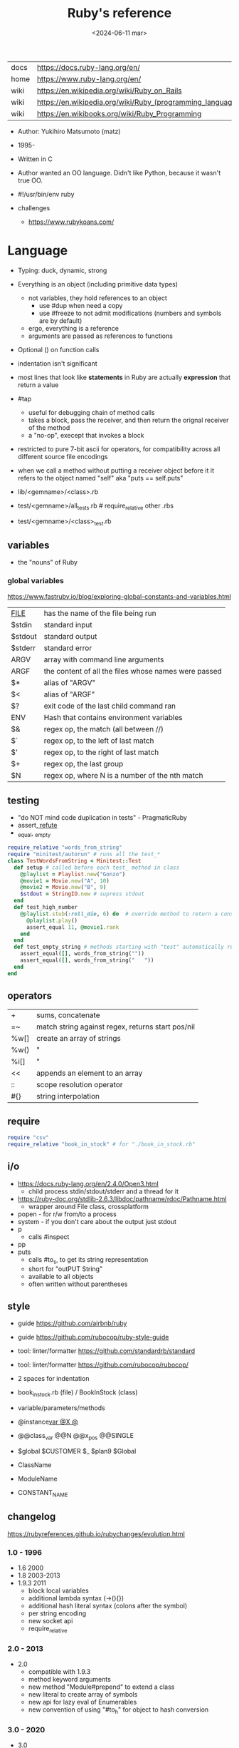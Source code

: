 #+TITLE: Ruby's reference
#+DATE: <2024-06-11 mar>

|------+-----------------------------------------------------------|
| docs | https://docs.ruby-lang.org/en/                            |
| home | https://www.ruby-lang.org/en/                             |
| wiki | https://en.wikipedia.org/wiki/Ruby_on_Rails               |
| wiki | https://en.wikipedia.org/wiki/Ruby_(programming_language) |
| wiki | https://en.wikibooks.org/wiki/Ruby_Programming            |
|------+-----------------------------------------------------------|

- Author: Yukihiro Matsumoto (matz)
- 1995-
- Written in C
- Author wanted an OO language.
  Didn't like Python, because it wasn't true OO.

- #!/usr/bin/env ruby

- challenges
  - https://www.rubykoans.com/

* Language

- Typing: duck, dynamic, strong
- Everything is an object (including primitive data types)
  - not variables, they hold references to an object
    - use #dup when need a copy
    - use #freeze to not admit modifications (numbers and symbols are by default)
  - ergo, everything is a reference
  - arguments are passed as references to functions
- Optional () on function calls
- indentation isn't significant
- most lines that look like *statements* in Ruby are actually *expression* that return a value
- #tap
  - useful for debugging chain of method calls
  - takes a block, pass the receiver, and then return the orignal receiver of the method
  - a "no-op", execept that invokes a block
- restricted to pure 7-bit ascii for operators,
  for compatibility across all different source file encodings
- when we call a method without putting a receiver object before it
  it refers to the object named "self"
  aka "puts == self.puts"

- lib/<gemname>/<class>.rb
- test/<gemname>/all_tests.rb # require_relative other .rbs
- test/<gemname>/<class>_test.rb

** variables
- the "nouns" of Ruby
*** global variables
https://www.fastruby.io/blog/exploring-global-constants-and-variables.html
|----------+------------------------------------------------------|
| __FILE__ | has the name of the file being run                   |
| $stdin   | standard input                                       |
| $stdout  | standard output                                      |
| $stderr  | standard error                                       |
| ARGV     | array with command line arguments                    |
| ARGF     | the content of all the files whose names were passed |
| $*       | alias of "ARGV"                                      |
| $<       | alias of "ARGF"                                      |
| $?       | exit code of the last child command ran              |
| ENV      | Hash that contains environment variables             |
| $&       | regex op, the match (all between //)                 |
| $`       | regex op, to the left of last match                  |
| $'       | regex op, to the right of last match                 |
| $+       | regex op, the last group                             |
| $N       | regex op, where N is a number of the nth match       |
|----------+------------------------------------------------------|
** testing

- "do NOT mind code duplication in tests" - PragmaticRuby
- assert_, refute_
- _equal, _empty
#+begin_src ruby
  require_relative "words_from_string"
  require "minitest/autorun" # runs all the test_*
  class TestWordsFromString < Minitest::Test
    def setup # called before each test_ method in class
      @playlist = Playlist.new("Gonzo")
      @movie1 = Movie.new("A", 10)
      @movie2 = Movie.new("B", 9)
      $stdout = StringIO.new # supress stdout
    end
    def test_high_number
      @playlist.stub(:roll_die, 6) do  # override method to return a constant value
        @playlist.play()
        assert_equal 11, @movie1.rank
      end
    end
    def test_empty_string # methods starting with "test" automatically run
      assert_equal([], words_from_string(""))
      assert_equal([], words_from_string("   "))
    end
  end
#+end_src

** operators
|------+---------------------------------------------------|
| +    | sums, concatenate                                 |
| =~   | match string against regex, returns start pos/nil |
| %w[] | create an array of strings                        |
| %w() | "                                                 |
| %i[] | "                                                 |
| <<   | appends an element to an array                    |
| ::   | scope resolution operator                         |
| #{}  | string interpolation                              |
|------+---------------------------------------------------|
** require

#+begin_src ruby
  require "csv"
  require_relative "book_in_stock" # for "./book_in_stock.rb"
#+end_src

** i/o

- https://docs.ruby-lang.org/en/2.4.0/Open3.html
  - child process stdin/stdout/stderr and a thread for it
- https://ruby-doc.org/stdlib-2.6.3/libdoc/pathname/rdoc/Pathname.html
  - wrapper around File class, crossplatform
- popen - for r/w from/to a process
- system - if you don't care about the output just stdout
- p
  - calls #inspect
- pp
- puts
  - calls #to_s, to get its string representation
  - short for "outPUT String"
  - available to all objects
  - often written without parentheses

** style

- guide https://github.com/airbnb/ruby
- guide https://github.com/rubocop/ruby-style-guide
- tool: linter/formatter https://github.com/standardrb/standard
- tool: linter/formatter https://github.com/rubocop/rubocop/

- 2 spaces for indentation
- book_in_stock.rb (file) / BookInStock (class)

- variable/parameters/methods
- @instance_var @X @_
- @@class_var @@N @@x_pos @@SINGLE
- $global $CUSTOMER $_ $plan9 $Global
- ClassName
- ModuleName
- CONSTANT_NAME

** changelog

https://rubyreferences.github.io/rubychanges/evolution.html

*** 1.0 - 1996

- 1.6   2000
- 1.8   2003-2013
- 1.9.3 2011
  - block local variables
  - additional lambda syntax (->(){})
  - additional hash literal syntax (colons after the symbol)
  - per string encoding
  - new socket api
  - require_relative

*** 2.0 - 2013

- 2.0
  - compatible with 1.9.3
  - method keyword arguments
  - new method "Module#prepend" to extend a class
  - new literal to create array of symbols
  - new api for lazy eval of Enumerables
  - new convention of using "#to_h" for object to hash conversion

*** 3.0 - 2020

- 3.0
  - "3x faster than 2"
  - introduces MJIT/YJIT
  - new concurrency utils: Fibre, Scheduler, Ractor
  - introduces RBS, for typed ruby
- 3.1   2021
- 3.2   2022
  - WASM compatible via WASI
- 3.3   2023
  - new parser: Prism
  - introduces RJIT

** control flow

- if/elsif/else/end
- unless/
- while/end
- =statement modifiers=
  #+begin_src ruby
    return nil if user.nil? # guards clause, usually at the beginning of a method

    puts "Danger" if radiation > 3000

    square = 4
    square = square * square while square < 1000
  #+end_src
- loop/end
  - infinite loop
  - break out of them
  - it will also auto-break if the *Enumerator* inside runs out of values
    #+begin_src ruby
      short_enum = [1,2,3].to_enum
      long_enum = ('a'..'z').to_enum
      loop do # loops 3 times
        puts "#{short_enum.next} - #{long_enum.next}"
      end
    #+end_src

** a =block= {} do/end

- blocks are closures
- is a chunk of code you can pass to a method, as it were another parameter

- assign a block to a variable, all of these return a =Proc= from the block
  #+begin_src ruby
    bo = ->(param) { puts "You called me with #{param}" } # stabby lambda, optional parens
    bo = lambda { |param| puts "You called me with #{param}" } # Kernel method "lambda", error on wrong nargs
    bo = proc { |param| puts "You called me with #{param}" } # Kernel method "proc", bubble ups "return"
    bo = Proc.new { |param| puts "You called me with #{param}" } # same but OLD style
    bo.call(99)
  #+end_src

- can be passed to a *method* either
  1) extra IMPLICIT last argument that's passed to a method
  2) (&) EXPLICIT last argument, to call store it and call it later (callbacks)
     #+begin_src ruby
       class ProcExample
         def pass_in_block(&action)
           @stored_proc = action
         end
         def use_proc(parameter)
           @stored_proc.call(parameter) # .call stored block
         end
       end
       eg = ProcExample.new
       eg.pass_in_block { |param| puts "The parameter is #{param}" }
       eg.use_proc(99)
     #+end_src

- parameters to a block are ALWAYS local to that block
- has access to variables outside his scope
- =Iterator= or =Enumerator= a method that can invoke a block of code repeatedly
- you can only pass one block per method call
  greet("dave", "loyal customer") { puts "hi" }
- invoked in a method using ~yield~
  - block parameters put after a ; are considered locals to that block (awk-ish) (RARE!)
    #+begin_src ruby
      square = "some shape"
      sum = 0
      [1,2,3,4].each do |value;square| # 2 block parameters
        square = value * value
        sum += square
      end
      puts sum
      puts square
    #+end_src
  - no argument
    #+begin_src ruby
      def call_block
        puts "Start of method"
        yield
        yield
        puts "End of method"
      end
      call_block { puts "In the block" }
    #+end_src
  - with arguments
    #+begin_src ruby
      def who_says_what
        yield("Dave", "hello")
        yield("Andy", "goodbye")
      end
      who_says_what { |person, phrase| puts "#{person} says #{phrase}" }
    #+end_src
  - for =transactions= (ME: using blocks for meta-programming stuff)
    #+begin_src ruby
      class File
        def self.open_and_process(*args) # class method
          f = File.open(*args)
          yield f
          f.close()
        end
      end

      File.open_and_process("testfile", "r") do |file|
        while line = file.gets
          puts line
        end
      end
    #+end_src

** Classes

- created with NAME.new
- has/can have
  - each instance has an ~object_id~ /property/
  - instance variables
- attributes are just methods without arguments
- the "only easy" way to change an object's state is by calling onf its methods
- templates for creating objectss

#+NAME: from "Programming Ruby 3.3"
#+begin_src ruby
  class BookInStock
    attr_accessor :price      # would create a attr_reader/attr_writer
    attr_reader :isbn #, :price   # creates the reader accessor methods #isbn and #price, for @isbn and @price
    def initialize(isbn, price) # called by BookInStock.new
      @isbn = isbn
      @price = Float(price)
    end
    # def price=(new_price) # setter
    #   @price = new_price
    # end
    def price_in_cents
      (price * 100).round # !!!! is valid to refer to it either as "price" or "@price"
    end
    def price_in_cents=(cents) # setter for a "virtual isntance variable", giving a "uniform access principle"
      @price = cents / 100.0
    end
  end
  book = BookInStock.new("isbn1", 33.80)
  book.price = book.price * 0.75 # using the setter and getter
#+end_src

#+NAME: optionally take a block
#+begin_src ruby
  class File
    def self.my_open(*args) # CLASS METHOD, parameter list into array "args"
      file = File.new(*args) # spread array "args", into individual arguments
      return file unless block_given? # guard return if no block_given?
      result = yield file
      file.close
      result
    end
  end
#+end_src

** Methods (.)

- private/public/protected def
- can be redefining (just warns about it)
- the verbs of ruby
- attached at the end of variables with by a dot
- some methods (such as =print=) are kernel methods, won't use the dot
- parameters
  - =positional= foo
  - =keyword= rank: 10
    needs the keyword to be passed
  - =default= rank = 10
    with a possible computed default
    (ME: aka &optional)
- kinds
  - module methods (::) self.
  - Class Methods (::) self.
    - attached after variables and constants by a double colon
  - instance methods (.)
    - called by RECEIVER.METHODNAME
    - a *message* is being send to the object,
      which contains the method name along with arguments
- special
  - to_s
  - inspect
  - each
- arguments, keyword args, *,**splats, &arguments
- Types
  - public: by default (except initialize which is private) (RARE explicit)
  - protected: can be invoked by class or subclasses (RARE!) can be used on attr_reader/w/a
  - private: cannot be invoked without an explicit receiver

** modules

- to group related constants, for mixins or namespaces

#+begin_src ruby
  module Snackbar
    Snack = Data.define(:name, :price)
    SNACKS = [
      Snack.new("popcorn", 3),
      Snack.new("candy", 1)
    ]
    def self.random_snack # self. declares a "module method"
      SNACKS.sample
    end
  end
#+end_src

#+begin_src ruby
  require_relative "snackbar"
  Snackbar::SNACKS.each do { |snack| puts snack.name }
#+end_src

** types

- Ruby 2: diagram of classes
  http://jeromedalbert.com/a-diagram-of-the-ruby-core-object-model/
  https://farm6.staticflickr.com/5443/10075536704_84aa13676a_o.jpg

- Constants
  - capitalized
  - proper nouns of Ruby

- nil
  - is an object, just like any other
  - represents the concept of nothing

- Numeric https://ruby-doc.org/3.0.7/Numeric.html
  - #positive?, #negative?, #nonzero?, #zero?
  - =Float= https://ruby-doc.org/3.0.7/Float.html
  - =Integer= https://ruby-doc.org/3.0.7/Integer.html
    - #times, #upto(N)

- Strings
  - "",%{},'',%q{} are string literals, from more to less work done
  - "",%{} checks for escape sequences (\) and expression interpolation (#{})
  - Both single and double quotes are used to create strings
  - #each_char returns an *Enumerator* if not given a block,
    you can call .each_with_index on it
  - alternatively #each_char.with_index

- Regexp // https://ruby-doc.org/3.2.2/Regexp.html
  - the =match operator= =~ can be used to match a string against it
    returns that starting position or nil
    - also through String#match? or Regex#match?
  - Regexp#sub
  - Regexp#gsub

- Symbols :foo
  - like lightweight strings
  - immutable
  - same named symbols have the same ~object_id~
  - used
    - as keys and identifiers
    - when you need a string but you won't be printing it
    - when you need to use the same string over and over

- Struct
  #+begin_src ruby
    Snack = Struct.new(:name, :price)
  #+end_src
  - when you have date and no behaviour
  - it creates accessors (r/w) automatically

- Data
  #+begin_src ruby
    Snack = Data.define(:name, :price)
  #+end_src
  - when you have date and no behaviour
  - it creates readers automatically
    - immutable

*** Enumerator (class)

- as objects they are =Enumerable=
- implements *external iterators*, where you control the iteration behavior
- Creating
  - what an iterator method returns if you don't pass it a block
  - #to_enum -> #next
  - #enum_for(:each_slice, 3) - in the case the method used for the enumerator takes params
  - Enumerator.produce - takes an initial value and a block
    #+begin_src ruby
      triangular_numbers = Enumerator.produce([1,2]) do |number,count|
        [number + count, count + 1]
      end
      5.times { print triangular_numbers.next.first, " " } # => 1 3 6 10 15
      p triangular_numbers.first(5).map { _.first } # => [1,3,6,10,15]
    #+end_src
  - Enumerator.new {|x| ...}
    #+begin_src ruby
      triangular_numbers = Enumerator.new do |yielder| # called when #next
        number = 0
        count = 1
        loop do
          number += count
          count += 1
          yielder.yield(number) # pausing point
        end
      end
      5.times { print triangular_numbers.next, " " } # 1 3 6 10 15
    #+end_src

*** Enumerable (module/mixin)
- https://ruby-doc.org/3.2.2/Enumerable.html
- #lazy => Enumerator::Lazy
  reimplements select/map/... to work with infinite sequences
  #+begin_src ruby
    class InfiniteStream
      def all
        Enumerator.produce(0) do |number|
          number += 1
        end.lazy
      end
    end
    p InfiniteStream.new.all.first(10)
    p InfiniteStream.new.select { (_1 % 3).zero? }.first(10)
    # Example:
    def palindrome(n)
      n = n.to_s
      n == n.reverse
    end
    p InfiniteStream.new
      .select { (_1 % 3).zero? }
      .select { palindrome?(_1) }
      .first(10)
    # Example: alternative syntax
    multiple_of_three = InfiniteStream.new.all.select { (_1 % 3).zero? }
    p multiple_of_three.first(10)
    m3_palindrome = multiple_of_three.select { palindrome?(_1) }
    p m3_palindrome.first(10)
    # Example: alternative syntax
    multiple_of_three = -> n { (n % 3).zero? }
    palindrome = -> n { n = n.to_s; n == n.reverse }
    p InfiniteStream.new.all
      .select(&multiple_of_three)
      .select(&palindrome)
      .first(10)
  #+end_src
- aka a collection of object references
- #reduce(0) { |sum,ele| sum + ele }
  #reduce { |sum,ele| sum + ele }
  #reduce(:+)
- #dig: helps to dig through nested data structures
  - Returns if not found nil, doesn't raise an exception
  - From: data[:mcu][0][:actors][1]
    To:   data.dig(:mcu, 0, :actors, 1)
*** Array []

- Enumerable
- [0,2,nil][1] Array.new
- #pop/#push      elements from the end
- #shift/#unshift elements from the beginning
- #compact        remove nil
- #sample         get random element
- %w[] to create array of strings
- %i[] to create array of strings
- [FROM,LENGTH]
- [FROM..END] [FROM...ENDNOTINC]
- can growth by displacing elements with [?,?]= or [?..?]
- [] is a method .[](0) is valid
- #each #reverse_each (#with_index)
- Linear list, accessed by index
- mixed type of objects
- #tally - counts frequency of elements into a hash

*** Hash {}

- Enumerable
- {} {"foo" => "bar"}["foo"] { foo: "bar"}[:foo]
- remembers order of insertion
- supports "punning" for creation, if both are variable names in scope
  {firstname:, lastname:}
- "=>" aka "hashrocket"
- key/value
- An association by an arbitrary key type
- Hash.new(0) # where 0 is the default value
- #sort_by - returns an array of arrays of 2 elements

** stdlib

- new format https://ruby-doc.org/3.0.4/standard_library_rdoc.html#label-Default+gems
- old format https://ruby-doc.org/stdlib-3.0.4/
- rand(1..6)

** concurrency - threads

#+begin_src ruby
  (1..10).map do |i|
    Thread.new do
      `wget http://example.com/file_00#{i}`
    end
  end.each { |thread| thread.join }
#+end_src


* codebases

- http://ratfactor.com/repos/
  - static site generator http://ratfactor.com/repos/reporat/
  - crawler http://ratfactor.com/repos/chklnks.rb/
  - http://ratfactor.com/repos/rubylit/
  - vim+bookmarks
    - http://ratfactor.com/repos/rat-tools/html/new-book.html
    - http://ratfactor.com/cards/interactive-vim
- rails
  - +puma https://github.com/mastodon/mastodon
  - https://github.com/lobsters/lobsters
  - https://github.com/discourse/discourse

* snippets

#+begin_src ruby :exports both
  `xrandr`.scan(/current (\d+) x (\d+)/)
    .flatten
    .map(&:to_i)
#+end_src

#+RESULTS:
| 1600 | 900 |

#+NAME: split into words
#+begin_src ruby :exports both
  "FOO Bar Foo".downcase.scan(/[\w']+/)
#+end_src

#+RESULTS: split into words
| foo | bar | foo |

* tools

- tool: ri (Ruby API reference frontend)
- tool: version managers
  - https://github.com/rbenv/rbenv
    - /.ruby-version
    - ~/.rbenv/versions/
    - commands
      - rbenv init
      - eval "$(rbenv init - zsh)"
      - rbenv install -l
      - rbenv install 3.3.0
      - rbenv versions
      - rbenv rehash
  - https://rvm.io/
  - https://github.com/postmodern/chruby

- tool https://github.com/JoshCheek/seeing_is_believing
  emacs https://github.com/jcinnamond/seeing-is-believing

* implementations
|----------+---------------------------------------|
| graalvm  | https://github.com/oracle/truffleruby |
| jvm      | https://www.jruby.org                 |
| mobile   | http://www.rubymotion.com/            |
| embedded | https://mruby.org/                    |
|----------+---------------------------------------|
